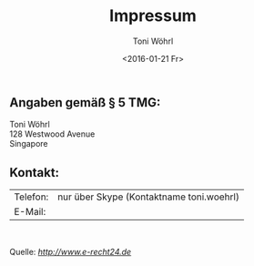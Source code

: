 #+TITLE: Impressum
#+AUTHOR: Toni Wöhrl
#+DATE: <2016-01-21 Fr>
#+BIND: org-html-home/up-format ""
#+BIND: org-html-postamble "<script type=\"text/javascript\">(function() {var cx = '015189740857710454618:i3qtwm5bgwq';var gcse = document.createElement('script');gcse.type = 'text/javascript';gcse.async = true;gcse.src = (document.location.protocol == 'https:' ? 'https:' : 'http:') + '//cse.google.com/cse.js?cx=' + cx;var s = document.getElementsByTagName('script')[0];s.parentNode.insertBefore(gcse, s);})();(function(i,s,o,g,r,a,m){i['GoogleAnalyticsObject']=r;i[r]=i[r]||function(){(i[r].q=i[r].q||[]).push(arguments)},i[r].l=1*new Date();a=s.createElement(o),m=s.getElementsByTagName(o)[0];a.async=1;a.src=g;m.parentNode.insertBefore(a,m)})(window,document,'script','//www.google-analytics.com/analytics.js','ga');ga('create', 'UA-73306628-1', 'auto');ga('send', 'pageview');</script>"



#+begin_html
<h2>Angaben gemäß § 5 TMG:</h2>
<p>Toni Wöhrl<br />
128 Westwood Avenue<br />
Singapore
</p>
<h2>Kontakt:</h2>
<table><tr>
<td>Telefon:</td>
<td>nur über Skype (Kontaktname toni.woehrl)</td></tr>
<tr><td>E-Mail:</td>
<td><script type="text/javascript">/*<![CDATA[*//************************************************ Tool from Privacy Policy Generator* URL* **********************************************/<!-- Encrypted version of: your email [at] **********.*** //-->
var CodedArray=[116,111,110,105,46,119,111,101,104,114,108,64,117,110,105,45,106,101,110,97,46,100,101,]
var encryptedEmail='' 
for (var i=0; i<CodedArray.length; i++)
 encryptedEmail+=String.fromCharCode(CodedArray[i])
document.write('<a href="mailto:')
document.write(encryptedEmail)
document.write('">Contact</a>')

/*]]>*/
</script></td>
</tr></table>
<p> </p>
<p>Quelle: <em><a rel="nofollow" href="http://www.e-recht24.de">http://www.e-recht24.de</a></em></p>
#+end_html

